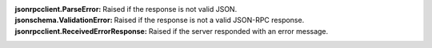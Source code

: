 .. api.html#exceptions.ParseError
.. http://python-jsonschema.readthedocs.org/en/latest/errors/#jsonschema.exceptions.ValidationError
.. api.html#exceptions.ReceivedErrorResponse

:jsonrpcclient.ParseError: Raised if the response is not valid JSON.
:jsonschema.ValidationError: Raised if the response is not a valid JSON-RPC response.
:jsonrpcclient.ReceivedErrorResponse: Raised if the server responded with an error message.
